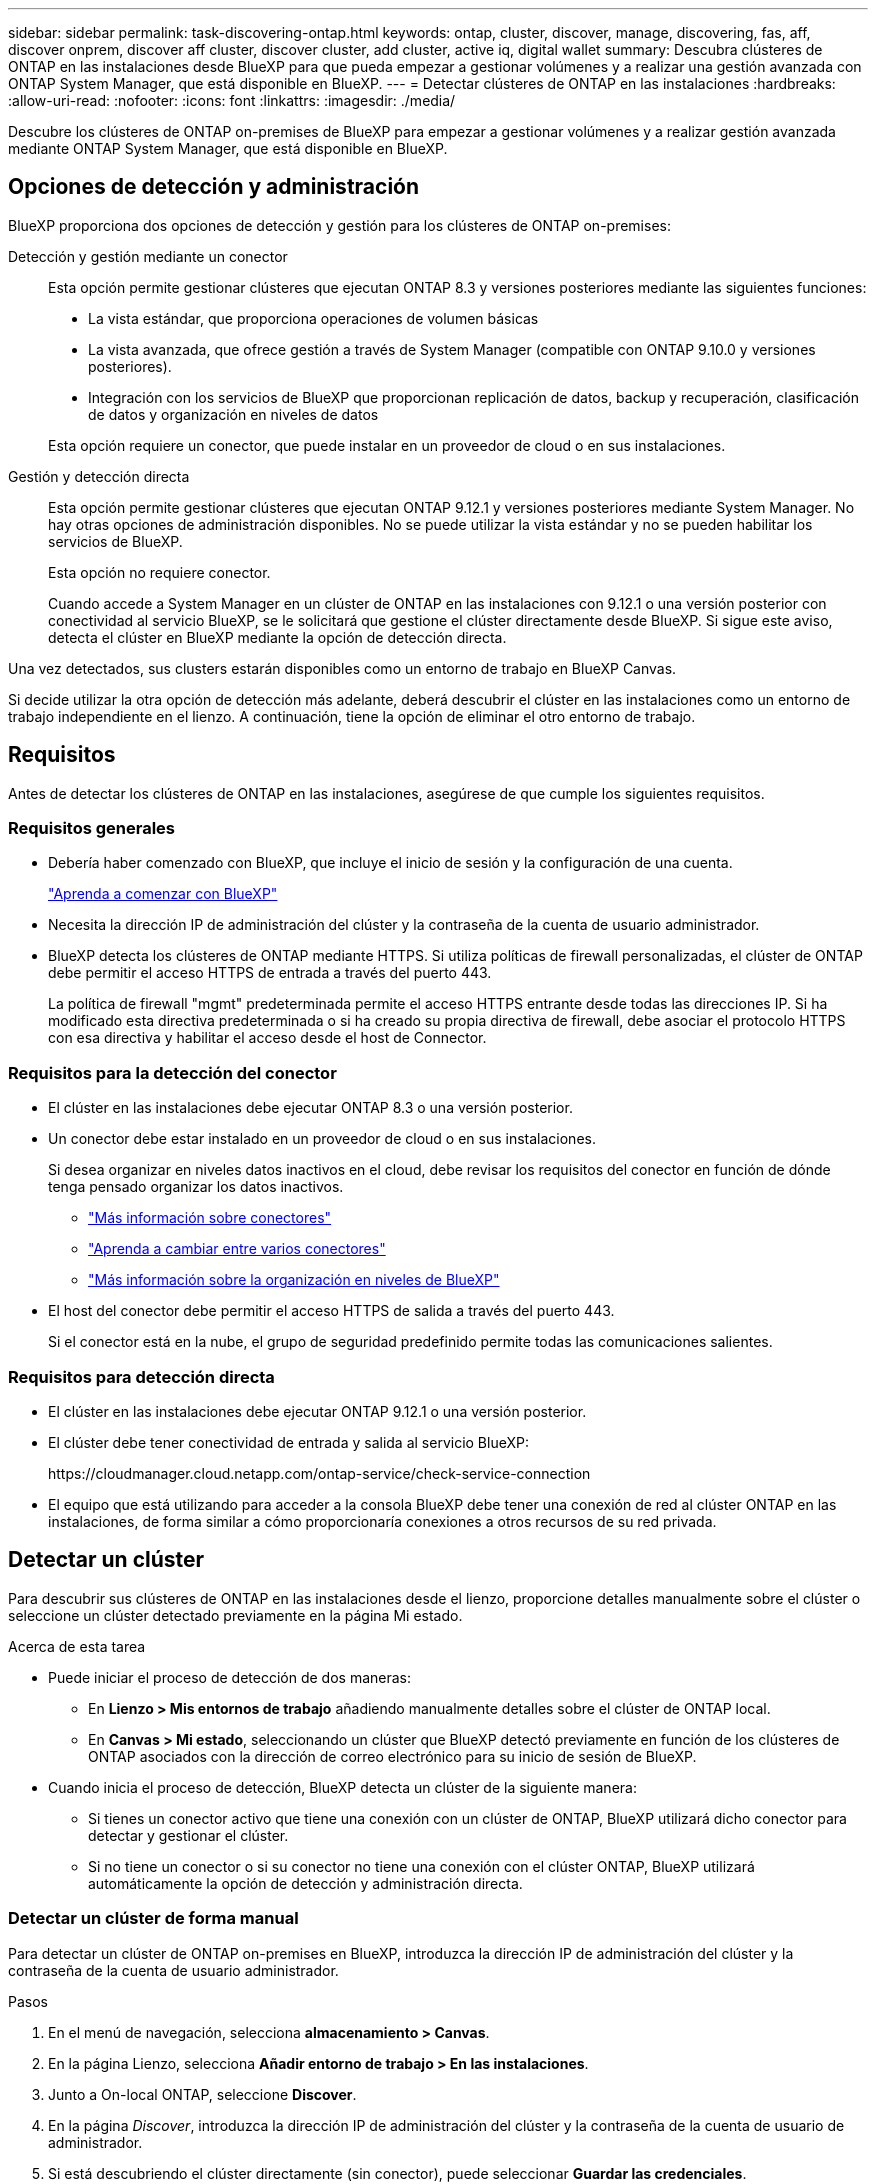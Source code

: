 ---
sidebar: sidebar 
permalink: task-discovering-ontap.html 
keywords: ontap, cluster, discover, manage, discovering, fas, aff, discover onprem, discover aff cluster, discover cluster, add cluster, active iq, digital wallet 
summary: Descubra clústeres de ONTAP en las instalaciones desde BlueXP para que pueda empezar a gestionar volúmenes y a realizar una gestión avanzada con ONTAP System Manager, que está disponible en BlueXP. 
---
= Detectar clústeres de ONTAP en las instalaciones
:hardbreaks:
:allow-uri-read: 
:nofooter: 
:icons: font
:linkattrs: 
:imagesdir: ./media/


[role="lead"]
Descubre los clústeres de ONTAP on-premises de BlueXP para empezar a gestionar volúmenes y a realizar gestión avanzada mediante ONTAP System Manager, que está disponible en BlueXP.



== Opciones de detección y administración

BlueXP proporciona dos opciones de detección y gestión para los clústeres de ONTAP on-premises:

Detección y gestión mediante un conector:: Esta opción permite gestionar clústeres que ejecutan ONTAP 8.3 y versiones posteriores mediante las siguientes funciones:
+
--
* La vista estándar, que proporciona operaciones de volumen básicas
* La vista avanzada, que ofrece gestión a través de System Manager (compatible con ONTAP 9.10.0 y versiones posteriores).
* Integración con los servicios de BlueXP que proporcionan replicación de datos, backup y recuperación, clasificación de datos y organización en niveles de datos


Esta opción requiere un conector, que puede instalar en un proveedor de cloud o en sus instalaciones.

--
Gestión y detección directa:: Esta opción permite gestionar clústeres que ejecutan ONTAP 9.12.1 y versiones posteriores mediante System Manager. No hay otras opciones de administración disponibles. No se puede utilizar la vista estándar y no se pueden habilitar los servicios de BlueXP.
+
--
Esta opción no requiere conector.

Cuando accede a System Manager en un clúster de ONTAP en las instalaciones con 9.12.1 o una versión posterior con conectividad al servicio BlueXP, se le solicitará que gestione el clúster directamente desde BlueXP. Si sigue este aviso, detecta el clúster en BlueXP mediante la opción de detección directa.

--


Una vez detectados, sus clusters estarán disponibles como un entorno de trabajo en BlueXP Canvas.

Si decide utilizar la otra opción de detección más adelante, deberá descubrir el clúster en las instalaciones como un entorno de trabajo independiente en el lienzo. A continuación, tiene la opción de eliminar el otro entorno de trabajo.



== Requisitos

Antes de detectar los clústeres de ONTAP en las instalaciones, asegúrese de que cumple los siguientes requisitos.



=== Requisitos generales

* Debería haber comenzado con BlueXP, que incluye el inicio de sesión y la configuración de una cuenta.
+
https://docs.netapp.com/us-en/bluexp-setup-admin/concept-overview.html["Aprenda a comenzar con BlueXP"^]

* Necesita la dirección IP de administración del clúster y la contraseña de la cuenta de usuario administrador.
* BlueXP detecta los clústeres de ONTAP mediante HTTPS. Si utiliza políticas de firewall personalizadas, el clúster de ONTAP debe permitir el acceso HTTPS de entrada a través del puerto 443.
+
La política de firewall "mgmt" predeterminada permite el acceso HTTPS entrante desde todas las direcciones IP. Si ha modificado esta directiva predeterminada o si ha creado su propia directiva de firewall, debe asociar el protocolo HTTPS con esa directiva y habilitar el acceso desde el host de Connector.





=== Requisitos para la detección del conector

* El clúster en las instalaciones debe ejecutar ONTAP 8.3 o una versión posterior.
* Un conector debe estar instalado en un proveedor de cloud o en sus instalaciones.
+
Si desea organizar en niveles datos inactivos en el cloud, debe revisar los requisitos del conector en función de dónde tenga pensado organizar los datos inactivos.

+
** https://docs.netapp.com/us-en/bluexp-setup-admin/concept-connectors.html["Más información sobre conectores"^]
** https://docs.netapp.com/us-en/bluexp-setup-admin/task-managing-connectors.html["Aprenda a cambiar entre varios conectores"^]
** https://docs.netapp.com/us-en/bluexp-tiering/concept-cloud-tiering.html["Más información sobre la organización en niveles de BlueXP"^]


* El host del conector debe permitir el acceso HTTPS de salida a través del puerto 443.
+
Si el conector está en la nube, el grupo de seguridad predefinido permite todas las comunicaciones salientes.





=== Requisitos para detección directa

* El clúster en las instalaciones debe ejecutar ONTAP 9.12.1 o una versión posterior.
* El clúster debe tener conectividad de entrada y salida al servicio BlueXP:
+
\https://cloudmanager.cloud.netapp.com/ontap-service/check-service-connection

* El equipo que está utilizando para acceder a la consola BlueXP debe tener una conexión de red al clúster ONTAP en las instalaciones, de forma similar a cómo proporcionaría conexiones a otros recursos de su red privada.




== Detectar un clúster

Para descubrir sus clústeres de ONTAP en las instalaciones desde el lienzo, proporcione detalles manualmente sobre el clúster o seleccione un clúster detectado previamente en la página Mi estado.

.Acerca de esta tarea
* Puede iniciar el proceso de detección de dos maneras:
+
** En *Lienzo > Mis entornos de trabajo* añadiendo manualmente detalles sobre el clúster de ONTAP local.
** En *Canvas > Mi estado*, seleccionando un clúster que BlueXP detectó previamente en función de los clústeres de ONTAP asociados con la dirección de correo electrónico para su inicio de sesión de BlueXP.


* Cuando inicia el proceso de detección, BlueXP detecta un clúster de la siguiente manera:
+
** Si tienes un conector activo que tiene una conexión con un clúster de ONTAP, BlueXP utilizará dicho conector para detectar y gestionar el clúster.
** Si no tiene un conector o si su conector no tiene una conexión con el clúster ONTAP, BlueXP utilizará automáticamente la opción de detección y administración directa.






=== Detectar un clúster de forma manual

Para detectar un clúster de ONTAP on-premises en BlueXP, introduzca la dirección IP de administración del clúster y la contraseña de la cuenta de usuario administrador.

.Pasos
. En el menú de navegación, selecciona *almacenamiento > Canvas*.
. En la página Lienzo, selecciona *Añadir entorno de trabajo > En las instalaciones*.
. Junto a On-local ONTAP, seleccione *Discover*.
. En la página _Discover_, introduzca la dirección IP de administración del clúster y la contraseña de la cuenta de usuario de administrador.
. Si está descubriendo el clúster directamente (sin conector), puede seleccionar *Guardar las credenciales*.
+
Si selecciona esta opción, no tendrá que volver a introducir las credenciales cada vez que abra el entorno de trabajo. Estas credenciales solo están asociadas con tu inicio de sesión de usuario de BlueXP. No se guardan para que puedan usarlos nadie más en la cuenta de BlueXP.

. Seleccione *Discover*.
+
Si no tienes un conector y no se puede acceder a la dirección IP desde BlueXP, se te pedirá que crees un conector.



.Resultado
BlueXP detecta el clúster y lo agrega como un entorno de trabajo en el lienzo. Ahora puede empezar a gestionar el clúster.

* link:task-manage-ontap-direct.html["Conozca cómo se detectan directamente los clústeres"]
* link:task-manage-ontap-connector.html["Aprenda a gestionar clústeres detectados con un conector"]




=== Añada un clúster detectado previamente

BlueXP detecta automáticamente información sobre los clústeres de ONTAP asociados con la dirección de correo electrónico para el inicio de sesión de BlueXP y los muestra en la página *Mi estado* como clústeres no detectados. Puede ver la lista de clústeres no detectados y añadirlos de uno en uno.

.Acerca de esta tarea
Tenga en cuenta lo siguiente acerca de los clústeres de ONTAP locales que aparecen en la página My estate:

* La dirección de correo electrónico que usas para iniciar sesión en BlueXP debe estar asociada con una cuenta del sitio de soporte de NetApp (NSS) de nivel completo registrada.
+
** Si inicias sesión en BlueXP con tu cuenta de NSS y llegas a la página My estate, BlueXP utiliza dicha cuenta de NSS para encontrar los clústeres asociados con la cuenta.
** Si inicias sesión en BlueXP con una cuenta de nube y llegas a la página Mi estado, BlueXP te pedirá que verifiques tu correo electrónico. Si esa dirección de correo electrónico está asociada con una cuenta de NSS, BlueXP utiliza esa información para buscar los clústeres asociados a la cuenta.


* BlueXP solo muestra los clústeres de ONTAP que han enviado mensajes de AutoSupport correctamente a NetApp.
* Para actualizar la lista de inventario, salga de la página Mi estado, espere 5 minutos y vuelva a ella.


.Pasos
. En el menú de navegación, selecciona *almacenamiento > Canvas*.
. Selecciona *Mi estado*.
. En la página Mi estado, selecciona *Descubrir* para ONTAP en las instalaciones.
+
image:screenshot-my-estate-ontap.png["Una captura de pantalla de la página Mi estado que muestra 12 clústeres de ONTAP locales sin detectar."]

. Seleccione un clúster y luego seleccione *Discover*.
+
image:screenshot-my-estate-ontap-discover.png["Una captura de pantalla de la página Mi estado que muestra 12 clústeres de ONTAP locales sin detectar."]

. Introduzca la contraseña de la cuenta de usuario de administrador.
. Seleccione *Discover*.
+
Si no tienes un conector y no se puede acceder a la dirección IP desde BlueXP, se te pedirá que crees un conector.



.Resultado
BlueXP detecta el clúster y lo agrega como un entorno de trabajo en el lienzo. Ahora puede empezar a gestionar el clúster.

* link:task-manage-ontap-direct.html["Conozca cómo se detectan directamente los clústeres"]
* link:task-manage-ontap-connector.html["Aprenda a gestionar clústeres detectados con un conector"]

